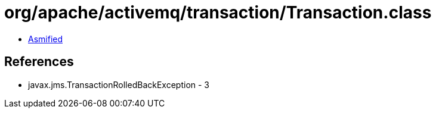 = org/apache/activemq/transaction/Transaction.class

 - link:Transaction-asmified.java[Asmified]

== References

 - javax.jms.TransactionRolledBackException - 3
